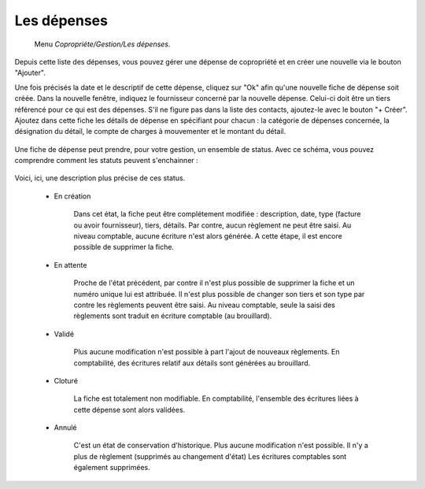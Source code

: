 Les dépenses
============

     Menu *Copropriéte/Gestion/Les dépenses*.
     
Depuis cette liste des dépenses, vous pouvez gérer une dépense de copropriété et en créer une nouvelle via le bouton "Ajouter".

Une fois précisés la date et le descriptif de cette dépense, cliquez sur "Ok" afin qu'une nouvelle fiche de dépense soit créée. 
Dans la nouvelle fenêtre, indiquez le fournisseur concerné par la nouvelle dépense. Celui-ci doit être un tiers référencé pour ce qui est des dépenses. S'il ne figure pas dans la liste des contacts, ajoutez-le avec le bouton "+ Créer".
Ajoutez dans cette fiche les détails de dépense en spécifiant pour chacun : la catégorie de dépenses concernée, la désignation du détail, le compte de charges à mouvementer et le montant du détail.

    .. image:: expense.png

Une fiche de dépense peut prendre, pour votre gestion, un ensemble de status.
Avec ce schéma, vous pouvez comprendre comment les statuts peuvent s'enchainner :

    .. image:: expenseworkflow.png
    
Voici, ici, une description plus précise de ces status.

 * En création

 	Dans cet état, la fiche peut être complétement modifiée : description, date, type (facture ou avoir fournisseur), tiers, détails.
 	Par contre, aucun règlement ne peut être saisi.
 	Au niveau comptable, aucune écriture n'est alors générée.
 	A cette étape, il est encore possible de supprimer la fiche.
 	 
 * En attente

 	Proche de l'état précédent, par contre il n'est plus possible de supprimer la fiche et un numéro unique lui est attribuée.
 	Il n'est plus possible de changer son tiers et son type par contre les règlements peuvent être saisi.
 	Au niveau comptable, seule la saisi des règlements sont traduit en écriture comptable (au brouillard).

 * Validé

 	Plus aucune modification n'est possible à part l'ajout de nouveaux règlements.
 	En comptabilité, des écritures relatif aux détails sont générées au brouillard.

 * Cloturé

 	La fiche est totalement non modifiable.
 	En comptabilité, l'ensemble des écritures liées à cette dépense sont alors validées.

 * Annulé

 	C'est un état de conservation d'historique.
 	Plus aucune modification n'est possible.
 	Il n'y a plus de règlement (supprimés au changement d'état)
 	Les écritures comptables sont également supprimées.


